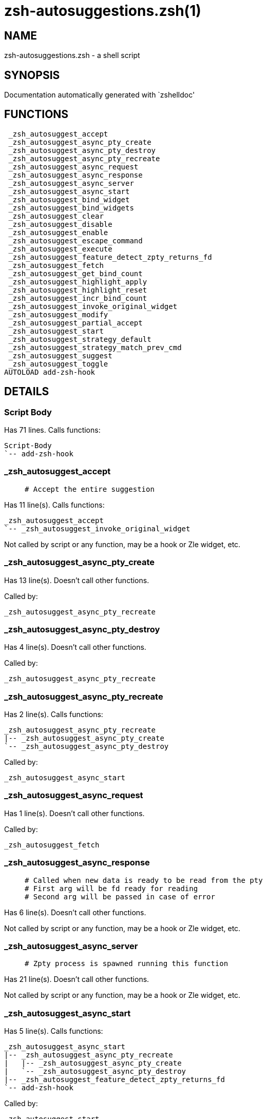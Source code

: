 zsh-autosuggestions.zsh(1)
==========================
:compat-mode!:

NAME
----
zsh-autosuggestions.zsh - a shell script

SYNOPSIS
--------
Documentation automatically generated with `zshelldoc'

FUNCTIONS
---------

 _zsh_autosuggest_accept
 _zsh_autosuggest_async_pty_create
 _zsh_autosuggest_async_pty_destroy
 _zsh_autosuggest_async_pty_recreate
 _zsh_autosuggest_async_request
 _zsh_autosuggest_async_response
 _zsh_autosuggest_async_server
 _zsh_autosuggest_async_start
 _zsh_autosuggest_bind_widget
 _zsh_autosuggest_bind_widgets
 _zsh_autosuggest_clear
 _zsh_autosuggest_disable
 _zsh_autosuggest_enable
 _zsh_autosuggest_escape_command
 _zsh_autosuggest_execute
 _zsh_autosuggest_feature_detect_zpty_returns_fd
 _zsh_autosuggest_fetch
 _zsh_autosuggest_get_bind_count
 _zsh_autosuggest_highlight_apply
 _zsh_autosuggest_highlight_reset
 _zsh_autosuggest_incr_bind_count
 _zsh_autosuggest_invoke_original_widget
 _zsh_autosuggest_modify
 _zsh_autosuggest_partial_accept
 _zsh_autosuggest_start
 _zsh_autosuggest_strategy_default
 _zsh_autosuggest_strategy_match_prev_cmd
 _zsh_autosuggest_suggest
 _zsh_autosuggest_toggle
AUTOLOAD add-zsh-hook

DETAILS
-------

Script Body
~~~~~~~~~~~

Has 71 lines. Calls functions:

 Script-Body
 `-- add-zsh-hook

_zsh_autosuggest_accept
~~~~~~~~~~~~~~~~~~~~~~~

____
 # Accept the entire suggestion
____

Has 11 line(s). Calls functions:

 _zsh_autosuggest_accept
 `-- _zsh_autosuggest_invoke_original_widget

Not called by script or any function, may be a hook or Zle widget, etc.

_zsh_autosuggest_async_pty_create
~~~~~~~~~~~~~~~~~~~~~~~~~~~~~~~~~

Has 13 line(s). Doesn't call other functions.

Called by:

 _zsh_autosuggest_async_pty_recreate

_zsh_autosuggest_async_pty_destroy
~~~~~~~~~~~~~~~~~~~~~~~~~~~~~~~~~~

Has 4 line(s). Doesn't call other functions.

Called by:

 _zsh_autosuggest_async_pty_recreate

_zsh_autosuggest_async_pty_recreate
~~~~~~~~~~~~~~~~~~~~~~~~~~~~~~~~~~~

Has 2 line(s). Calls functions:

 _zsh_autosuggest_async_pty_recreate
 |-- _zsh_autosuggest_async_pty_create
 `-- _zsh_autosuggest_async_pty_destroy

Called by:

 _zsh_autosuggest_async_start

_zsh_autosuggest_async_request
~~~~~~~~~~~~~~~~~~~~~~~~~~~~~~

Has 1 line(s). Doesn't call other functions.

Called by:

 _zsh_autosuggest_fetch

_zsh_autosuggest_async_response
~~~~~~~~~~~~~~~~~~~~~~~~~~~~~~~

____
 # Called when new data is ready to be read from the pty
 # First arg will be fd ready for reading
 # Second arg will be passed in case of error
____

Has 6 line(s). Doesn't call other functions.

Not called by script or any function, may be a hook or Zle widget, etc.

_zsh_autosuggest_async_server
~~~~~~~~~~~~~~~~~~~~~~~~~~~~~

____
 # Zpty process is spawned running this function
____

Has 21 line(s). Doesn't call other functions.

Not called by script or any function, may be a hook or Zle widget, etc.

_zsh_autosuggest_async_start
~~~~~~~~~~~~~~~~~~~~~~~~~~~~

Has 5 line(s). Calls functions:

 _zsh_autosuggest_async_start
 |-- _zsh_autosuggest_async_pty_recreate
 |   |-- _zsh_autosuggest_async_pty_create
 |   `-- _zsh_autosuggest_async_pty_destroy
 |-- _zsh_autosuggest_feature_detect_zpty_returns_fd
 `-- add-zsh-hook

Called by:

 _zsh_autosuggest_start

_zsh_autosuggest_bind_widget
~~~~~~~~~~~~~~~~~~~~~~~~~~~~

____
 # Bind a single widget to an autosuggest widget, saving a reference to the original widget
____

Has 29 line(s). Calls functions:

 _zsh_autosuggest_bind_widget
 |-- _zsh_autosuggest_get_bind_count
 `-- _zsh_autosuggest_incr_bind_count

Called by:

 _zsh_autosuggest_bind_widgets

_zsh_autosuggest_bind_widgets
~~~~~~~~~~~~~~~~~~~~~~~~~~~~~

____
 # Map all configured widgets to the right autosuggest widgets
____

Has 24 line(s). Calls functions:

 _zsh_autosuggest_bind_widgets
 `-- _zsh_autosuggest_bind_widget
     |-- _zsh_autosuggest_get_bind_count
     `-- _zsh_autosuggest_incr_bind_count

Called by:

 _zsh_autosuggest_start

_zsh_autosuggest_clear
~~~~~~~~~~~~~~~~~~~~~~

____
 # Clear the suggestion
____

Has 3 line(s). Calls functions:

 _zsh_autosuggest_clear
 `-- _zsh_autosuggest_invoke_original_widget

Called by:

 _zsh_autosuggest_disable

_zsh_autosuggest_disable
~~~~~~~~~~~~~~~~~~~~~~~~

____
 # Disable suggestions
____

Has 2 line(s). Calls functions:

 _zsh_autosuggest_disable
 `-- _zsh_autosuggest_clear
     `-- _zsh_autosuggest_invoke_original_widget

Called by:

 _zsh_autosuggest_toggle

_zsh_autosuggest_enable
~~~~~~~~~~~~~~~~~~~~~~~

____
 # Enable suggestions
____

Has 5 line(s). Calls functions:

 _zsh_autosuggest_enable
 `-- _zsh_autosuggest_fetch
     |-- _zsh_autosuggest_async_request
     `-- _zsh_autosuggest_suggest

Called by:

 _zsh_autosuggest_toggle

_zsh_autosuggest_escape_command
~~~~~~~~~~~~~~~~~~~~~~~~~~~~~~~

____
 #--------------------------------------------------------------------#
 # Utility Functions                                                  #
 #--------------------------------------------------------------------#
____

Has 2 line(s). Doesn't call other functions.

Not called by script or any function, may be a hook or Zle widget, etc.

_zsh_autosuggest_execute
~~~~~~~~~~~~~~~~~~~~~~~~

____
 # Accept the entire suggestion and execute it
____

Has 3 line(s). Calls functions:

 _zsh_autosuggest_execute
 `-- _zsh_autosuggest_invoke_original_widget

Not called by script or any function, may be a hook or Zle widget, etc.

_zsh_autosuggest_feature_detect_zpty_returns_fd
~~~~~~~~~~~~~~~~~~~~~~~~~~~~~~~~~~~~~~~~~~~~~~~

____
 #--------------------------------------------------------------------#
 # Feature Detection                                                  #
 #--------------------------------------------------------------------#
____

Has 12 line(s). Doesn't call other functions.

Called by:

 _zsh_autosuggest_async_start

_zsh_autosuggest_fetch
~~~~~~~~~~~~~~~~~~~~~~

____
 # Fetch a new suggestion based on what's currently in the buffer
____

Has 7 line(s). Calls functions:

 _zsh_autosuggest_fetch
 |-- _zsh_autosuggest_async_request
 `-- _zsh_autosuggest_suggest

Called by:

 _zsh_autosuggest_enable
 _zsh_autosuggest_modify

_zsh_autosuggest_get_bind_count
~~~~~~~~~~~~~~~~~~~~~~~~~~~~~~~

Has 5 line(s). Doesn't call other functions.

Called by:

 _zsh_autosuggest_bind_widget

_zsh_autosuggest_highlight_apply
~~~~~~~~~~~~~~~~~~~~~~~~~~~~~~~~

____
 # If there's a suggestion, highlight it
____

Has 8 line(s). Doesn't call other functions.

Not called by script or any function, may be a hook or Zle widget, etc.

_zsh_autosuggest_highlight_reset
~~~~~~~~~~~~~~~~~~~~~~~~~~~~~~~~

____
 # If there was a highlight, remove it
____

Has 6 line(s). Doesn't call other functions.

Not called by script or any function, may be a hook or Zle widget, etc.

_zsh_autosuggest_incr_bind_count
~~~~~~~~~~~~~~~~~~~~~~~~~~~~~~~~

____
 #--------------------------------------------------------------------#
 # Widget Helpers                                                     #
 #--------------------------------------------------------------------#
____

Has 7 line(s). Doesn't call other functions.

Called by:

 _zsh_autosuggest_bind_widget

_zsh_autosuggest_invoke_original_widget
~~~~~~~~~~~~~~~~~~~~~~~~~~~~~~~~~~~~~~~

____
 # Given the name of an original widget and args, invoke it, if it exists
____

Has 9 line(s). Doesn't call other functions.

Called by:

 _zsh_autosuggest_accept
 _zsh_autosuggest_clear
 _zsh_autosuggest_execute
 _zsh_autosuggest_modify
 _zsh_autosuggest_partial_accept

_zsh_autosuggest_modify
~~~~~~~~~~~~~~~~~~~~~~~

____
 # Modify the buffer and get a new suggestion
____

Has 31 line(s). Calls functions:

 _zsh_autosuggest_modify
 |-- _zsh_autosuggest_fetch
 |   |-- _zsh_autosuggest_async_request
 |   `-- _zsh_autosuggest_suggest
 `-- _zsh_autosuggest_invoke_original_widget

Not called by script or any function, may be a hook or Zle widget, etc.

_zsh_autosuggest_partial_accept
~~~~~~~~~~~~~~~~~~~~~~~~~~~~~~~

____
 # Partially accept the suggestion
____

Has 13 line(s). Calls functions:

 _zsh_autosuggest_partial_accept
 `-- _zsh_autosuggest_invoke_original_widget

Not called by script or any function, may be a hook or Zle widget, etc.

_zsh_autosuggest_start
~~~~~~~~~~~~~~~~~~~~~~

____
 # Start the autosuggestion widgets
____

Has 8 line(s). Calls functions:

 _zsh_autosuggest_start
 |-- _zsh_autosuggest_async_start
 |   |-- _zsh_autosuggest_async_pty_recreate
 |   |   |-- _zsh_autosuggest_async_pty_create
 |   |   `-- _zsh_autosuggest_async_pty_destroy
 |   `-- _zsh_autosuggest_feature_detect_zpty_returns_fd
 |-- _zsh_autosuggest_bind_widgets
 |   `-- _zsh_autosuggest_bind_widget
 |       |-- _zsh_autosuggest_get_bind_count
 |       `-- _zsh_autosuggest_incr_bind_count
 `-- add-zsh-hook

Not called by script or any function, may be a hook or Zle widget, etc.

_zsh_autosuggest_strategy_default
~~~~~~~~~~~~~~~~~~~~~~~~~~~~~~~~~

____
 #--------------------------------------------------------------------#
 # Default Suggestion Strategy                                        #
 #--------------------------------------------------------------------#
 # Suggests the most recent history item that matches the given
 # prefix.
____

Has 4 line(s). Doesn't call other functions.

Not called by script or any function, may be a hook or Zle widget, etc.

_zsh_autosuggest_strategy_match_prev_cmd
~~~~~~~~~~~~~~~~~~~~~~~~~~~~~~~~~~~~~~~~

____
 #--------------------------------------------------------------------#
 # Match Previous Command Suggestion Strategy                         #
 #--------------------------------------------------------------------#
 # Suggests the most recent history item that matches the given
 # prefix and whose preceding history item also matches the most
 # recently executed command.
 #
 # For example, suppose your history has the following entries:
 #   - pwd
 #   - ls foo
 #   - ls bar
 #   - pwd
 #
 # Given the history list above, when you type 'ls', the suggestion
 # will be 'ls foo' rather than 'ls bar' because your most recently
 # executed command (pwd) was previously followed by 'ls foo'.
 #
 # Note that this strategy won't work as expected with ZSH options that don't
 # preserve the history order such as `HIST_IGNORE_ALL_DUPS` or
 # `HIST_EXPIRE_DUPS_FIRST`.
____

Has 13 line(s). Doesn't call other functions.

Not called by script or any function, may be a hook or Zle widget, etc.

_zsh_autosuggest_suggest
~~~~~~~~~~~~~~~~~~~~~~~~

____
 # Offer a suggestion
____

Has 7 line(s). Doesn't call other functions.

Called by:

 _zsh_autosuggest_fetch

_zsh_autosuggest_toggle
~~~~~~~~~~~~~~~~~~~~~~~

____
 # Toggle suggestions (enable/disable)
____

Has 5 line(s). Calls functions:

 _zsh_autosuggest_toggle
 |-- _zsh_autosuggest_disable
 |   `-- _zsh_autosuggest_clear
 |       `-- _zsh_autosuggest_invoke_original_widget
 `-- _zsh_autosuggest_enable
     `-- _zsh_autosuggest_fetch
         |-- _zsh_autosuggest_async_request
         `-- _zsh_autosuggest_suggest

Not called by script or any function, may be a hook or Zle widget, etc.

add-zsh-hook
~~~~~~~~~~~~

Has 91 line(s). Doesn't call other functions.

Called by:

 Script-Body
 _zsh_autosuggest_async_start
 _zsh_autosuggest_start

